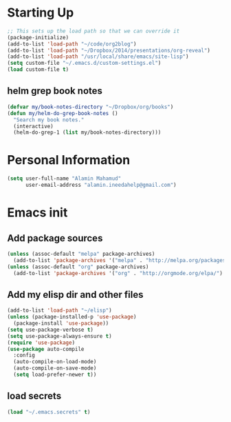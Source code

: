 * Starting Up
  #+begin_src emacs-lisp
    ;; This sets up the load path so that we can override it
    (package-initialize)
    (add-to-list 'load-path "~/code/org2blog")
    (add-to-list 'load-path "~/Dropbox/2014/presentations/org-reveal")
    (add-to-list 'load-path "/usr/local/share/emacs/site-lisp")
    (setq custom-file "~/.emacs.d/custom-settings.el")
    (load custom-file t)
  #+end_src
** helm grep book notes

   #+begin_src emacs-lisp
     (defvar my/book-notes-directory "~/Dropbox/org/books")
     (defun my/helm-do-grep-book-notes ()
       "Search my book notes."
       (interactive)
       (helm-do-grep-1 (list my/book-notes-directory)))
   #+end_src




* Personal Information
  #+begin_src emacs-lisp
      (setq user-full-name "Alamin Mahamud"
            user-email-address "alamin.ineedahelp@gmail.com")
  #+end_src
* Emacs init
** Add package sources
   #+begin_src emacs-lisp
     (unless (assoc-default "melpa" package-archives)
       (add-to-list 'package-archives '("melpa" . "http://melpa.org/packages/") t))
     (unless (assoc-default "org" package-archives)
       (add-to-list 'package-archives '("org" . "http://orgmode.org/elpa/") t))
   #+end_src
** Add my elisp dir and other files
   #+begin_src emacs-lisp
          (add-to-list 'load-path "~/elisp")
          (unless (package-installed-p 'use-package)
            (package-install 'use-package))
          (setq use-package-verbose t)
          (setq use-package-always-ensure t)
          (require 'use-package)
          (use-package auto-compile
            :config
            (auto-compile-on-load-mode)
            (auto-compile-on-save-mode)
            (setq load-prefer-newer t))
   #+end_src
** load secrets
   #+begin_src emacs-lisp
   (load "~/.emacs.secrets" t)
   #+end_src
